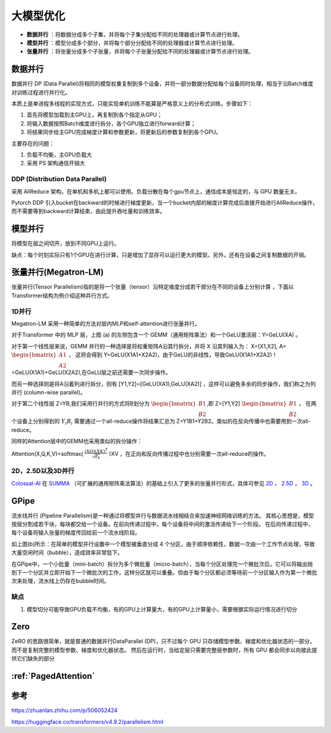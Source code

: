 大模型优化
========================

* **数据并行** ：将数据分成多个子集，并将每个子集分配给不同的处理器或计算节点进行处理。
* **模型并行** ：模型分成多个部分，并将每个部分分配给不同的处理器或计算节点进行处理。
* **张量并行** ：将张量分成多个子张量，并将每个子张量分配给不同的处理器或计算节点进行处理。

数据并行
-------------------
数据并行 DP (Data Parallel)将相同的模型权重复制到多个设备，并将一部分数据分配给每个设备同时处理，相当于沿Batch维度对训练过程进行并行化。

本质上是单进程多线程的实现方式，只能实现单机训练不能算是严格意义上的分布式训练。步骤如下：

1. 首先将模型加载到主GPU上，再复制到各个指定从GPU；
2. 将输入数据按照Batch维度进行拆分，各个GPU独立进行forward计算；
3. 将结果同步给主GPU完成梯度计算和参数更新，将更新后的参数复制到各个GPU。

主要存在的问题：

1. 负载不均衡，主GPU负载大
2. 采用 PS 架构通信开销大

DDP (Distribution Data Parallel)
`````````````````````````````````````````
采用 AllReduce 架构，在单机和多机上都可以使用。负载分散在每个gpu节点上，通信成本是恒定的，与 GPU 数量无关。

Pytorch DDP 引入bucket在backward的时候进行梯度更新，当一个bucket内部的梯度计算完成后直接开始进行AllReduce操作，而不需要等到backward计算结束，由此提升吞吐量和训练效率。


模型并行
----------------------------------
将模型在层之间切开，放到不同GPU上运行。

缺点：每个时刻实际只有1个GPU在进行计算，只是增加了显存可以运行更大的模型。另外，还有在设备之间复制数据的开销。



张量并行(Megatron-LM)
---------------------------------
张量并行(Tensor Parallelism)指的是将一个张量（tensor）沿特定维度分成若干部分在不同的设备上分别计算 ，下面以Transformer结构为例介绍这种并行方式。

1D并行
```````````````
Megatron-LM 采用一种简单的方法对层内MLP和self-attention进行张量并行。

.. image:: /images/深度学习/张量并行.webp

对于Transformer 中的 MLP 层，上图 (a) 的左侧包含一个 GEMM（通用矩阵乘法）和一个GeLU激活层：Y=GeLU(XA) 。

对于第一个线性层来说，GEMM 并行的一种选择是将权重矩阵A沿其行拆分，并将 X 沿其列输入为： X=[X1,X2], A= :math:`\begin{bmatrix} A1 \\A2 \end{bmatrix}` ，
这将会得到 Y=GeLU(X1A1+X2A2)，由于GeLU的非线性，导致GeLU(X1A1+X2A2)！=GeLU(X1A1)+GeLU(X2A2),在GeLU层之前还需要一次同步操作。

而另一种选择则是将A沿着列进行拆分，则有 [Y1,Y2]=[GeLU(XA1),GeLU(XA2)] ，这样可以避免多余的同步操作，我们称之为列并行 (column-wise parallel)。

对于第二个线性层 Z=YB,我们采用行并行的方式将B划分为 :math:`\begin{bmatrix} B1 \\B2 \end{bmatrix}`,即 Z=[Y1,Y2] :math:`\begin{bmatrix} B1 \\B2 \end{bmatrix}` ，
在两个设备上分别得到的 :math:`Y_i B_i` 需要通过一个all-reduce操作将结果汇总为 Z=Y1B1+Y2B2。类似的在反向传播中也需要用到一次all-reduce。

同样的Attention层中的GEMM也采用类似的拆分操作：

Attention(X,Q,K,V)=softmax( :math:`\frac{(XQ)(XK)^T}{\sqrt{d_k}}` )XV ，在正向和反向传播过程中也分别需要一次all-reduce的操作。


2D，2.5D以及3D并行
```````````````````````````````
`Colossal-AI <https://link.zhihu.com/?target=https%3A//github.com/hpcaitech/ColossalAI>`_ 在 `SUMMA <https://link.zhihu.com/?target=https%3A//onlinelibrary.wiley.com/doi/10.1002/%28SICI%291096-9128%28199704%299%3A4%253C255%3A%3AAID-CPE250%253E3.0.CO%3B2-2>`_ （可扩展的通用矩阵乘法算法）的基础上引入了更多的张量并行形式，具体可参见 
`2D <https://link.zhihu.com/?target=https%3A//arxiv.org/pdf/2104.05343.pdf>`_ ， 
`2.5D <https://link.zhihu.com/?target=https%3A//arxiv.org/pdf/2105.14500.pdf>`_ ， 
`3D <https://link.zhihu.com/?target=https%3A//arxiv.org/pdf/2105.14450.pdf>`_ 。



GPipe
----------------------
流水线并行 (Pipeline Parallelism)是一种通过将模型并行与数据流水线相结合来加速神经网络训练的方法。
其核心思想是，模型按层分割成若干块，每块都交给一个设备。在前向传递过程中，每个设备将中间的激活传递给下一个阶段。
在后向传递过程中，每个设备将输入张量的梯度传回给前一个流水线阶段。

.. image:: /images/深度学习/模型并行.png

如上图(b)所示：在简单的模型并行设置中一个模型被垂直分成 4 个分区，由于顺序依赖性，数据一次由一个工作节点处理，导致大量空闲时间（bubble），造成效率非常低下。

在GPipe中，一个小批量（mini-batch）拆分为多个微批量（micro-batch），当每个分区处理完一个微批次后，它可以将输出抛到下一个分区并立即开始下一个微批次的工作，这样分区就可以重叠。但由于每个分区都必须等待前一个分区输入作为第一个微批次来处理，流水线上仍存在bubble时间。

.. image:: /images/深度学习/模型并行1.webp

.. image:: /images/深度学习/模型并行2.png


缺点
`````````````
1. 模型切分可能导致GPU负载不均衡，有的GPU上计算量大，有的GPU上计算量小，需要根据实际运行情况进行切分


Zero
----------------------------
ZeRO 的思路很简单，就是普通的数据并行DataParallel (DP)，只不过每个 GPU 只存储模型参数、梯度和优化器状态的一部分，而不是复制完整的模型参数、梯度和优化器状态。
然后在运行时，当给定层只需要完整层参数时，所有 GPU 都会同步以向彼此提供它们缺失的部分 


:ref:`PagedAttention`
-----------------------------------

参考
---------------------------
https://zhuanlan.zhihu.com/p/506052424

https://huggingface.co/transformers/v4.9.2/parallelism.html


